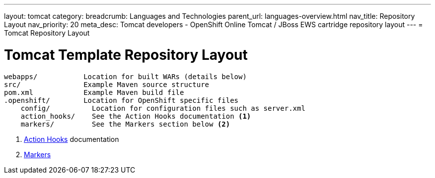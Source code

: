 ---
layout: tomcat
category:
breadcrumb: Languages and Technologies
parent_url: languages-overview.html
nav_title: Repository Layout
nav_priority: 20
meta_desc: Tomcat developers - OpenShift Online Tomcat / JBoss EWS cartridge repository layout
---
= Tomcat Repository Layout

[float]
= Tomcat Template Repository Layout
[source]
--
webapps/           Location for built WARs (details below)
src/               Example Maven source structure
pom.xml            Example Maven build file
.openshift/        Location for OpenShift specific files
    config/          Location for configuration files such as server.xml
    action_hooks/    See the Action Hooks documentation <1>
    markers/         See the Markers section below <2>
--
<1> link:managing-action-hooks.html[Action Hooks] documentation
<2> link:tomcat-markers.html[Markers]
